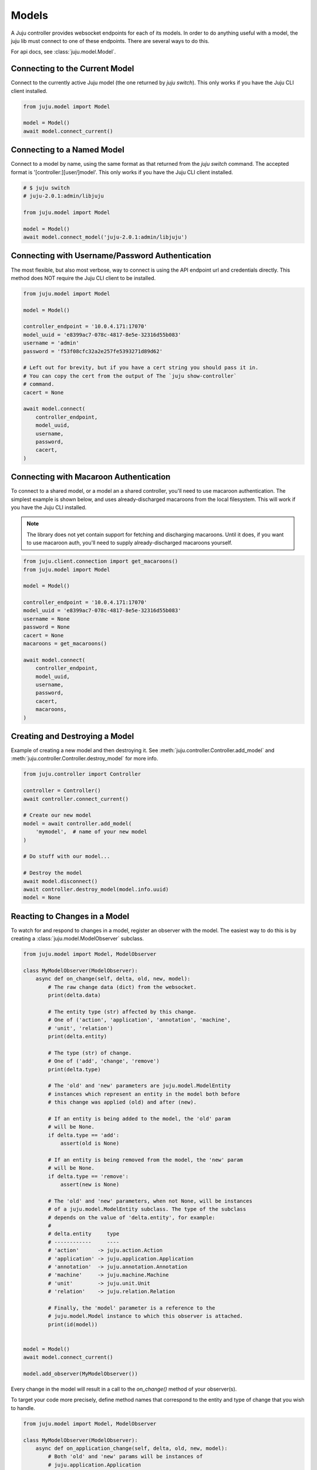Models
======
A Juju controller provides websocket endpoints for each of its
models. In order to do anything useful with a model, the juju lib must
connect to one of these endpoints. There are several ways to do this.

For api docs, see :class:`juju.model.Model`.


Connecting to the Current Model
-------------------------------
Connect to the currently active Juju model (the one returned by
`juju switch`). This only works if you have the Juju CLI client installed.

.. code:: python

  from juju.model import Model

  model = Model()
  await model.connect_current()


Connecting to a Named Model
---------------------------
Connect to a model by name, using the same format as that returned from the
`juju switch` command. The accepted format is '[controller:][user/]model'.
This only works if you have the Juju CLI client installed.

.. code:: python

  # $ juju switch
  # juju-2.0.1:admin/libjuju

  from juju.model import Model

  model = Model()
  await model.connect_model('juju-2.0.1:admin/libjuju')


Connecting with Username/Password Authentication
------------------------------------------------
The most flexible, but also most verbose, way to connect is using the API
endpoint url and credentials directly. This method does NOT require the Juju
CLI client to be installed.

.. code:: python

  from juju.model import Model

  model = Model()

  controller_endpoint = '10.0.4.171:17070'
  model_uuid = 'e8399ac7-078c-4817-8e5e-32316d55b083'
  username = 'admin'
  password = 'f53f08cfc32a2e257fe5393271d89d62'

  # Left out for brevity, but if you have a cert string you should pass it in.
  # You can copy the cert from the output of The `juju show-controller`
  # command.
  cacert = None

  await model.connect(
      controller_endpoint,
      model_uuid,
      username,
      password,
      cacert,
  )


Connecting with Macaroon Authentication
---------------------------------------
To connect to a shared model, or a model an a shared controller, you'll need
to use macaroon authentication. The simplest example is shown below, and uses
already-discharged macaroons from the local filesystem. This will work if you
have the Juju CLI installed.

.. note::

  The library does not yet contain support for fetching and discharging
  macaroons. Until it does, if you want to use macaroon auth, you'll need
  to supply already-discharged macaroons yourself.

.. code:: python

  from juju.client.connection import get_macaroons()
  from juju.model import Model

  model = Model()

  controller_endpoint = '10.0.4.171:17070'
  model_uuid = 'e8399ac7-078c-4817-8e5e-32316d55b083'
  username = None
  password = None
  cacert = None
  macaroons = get_macaroons()

  await model.connect(
      controller_endpoint,
      model_uuid,
      username,
      password,
      cacert,
      macaroons,
  )


Creating and Destroying a Model
-------------------------------
Example of creating a new model and then destroying it. See
:meth:`juju.controller.Controller.add_model` and
:meth:`juju.controller.Controller.destroy_model` for more info.

.. code:: python

  from juju.controller import Controller

  controller = Controller()
  await controller.connect_current()

  # Create our new model
  model = await controller.add_model(
      'mymodel',  # name of your new model
  )

  # Do stuff with our model...

  # Destroy the model
  await model.disconnect()
  await controller.destroy_model(model.info.uuid)
  model = None


Reacting to Changes in a Model
------------------------------
To watch for and respond to changes in a model, register an observer with the
model. The easiest way to do this is by creating a
:class:`juju.model.ModelObserver` subclass.

.. code:: python

  from juju.model import Model, ModelObserver

  class MyModelObserver(ModelObserver):
      async def on_change(self, delta, old, new, model):
          # The raw change data (dict) from the websocket.
          print(delta.data)

          # The entity type (str) affected by this change.
          # One of ('action', 'application', 'annotation', 'machine',
          # 'unit', 'relation')
          print(delta.entity)

          # The type (str) of change.
          # One of ('add', 'change', 'remove')
          print(delta.type)

          # The 'old' and 'new' parameters are juju.model.ModelEntity
          # instances which represent an entity in the model both before
          # this change was applied (old) and after (new).

          # If an entity is being added to the model, the 'old' param
          # will be None.
          if delta.type == 'add':
              assert(old is None)

          # If an entity is being removed from the model, the 'new' param
          # will be None.
          if delta.type == 'remove':
              assert(new is None)

          # The 'old' and 'new' parameters, when not None, will be instances
          # of a juju.model.ModelEntity subclass. The type of the subclass
          # depends on the value of 'delta.entity', for example:
          #
          # delta.entity     type
          # ------------     ----
          # 'action'      -> juju.action.Action
          # 'application' -> juju.application.Application
          # 'annotation'  -> juju.annotation.Annotation
          # 'machine'     -> juju.machine.Machine
          # 'unit'        -> juju.unit.Unit
          # 'relation'    -> juju.relation.Relation

          # Finally, the 'model' parameter is a reference to the
          # juju.model.Model instance to which this observer is attached.
          print(id(model))


  model = Model()
  await model.connect_current()

  model.add_observer(MyModelObserver())


Every change in the model will result in a call to the `on_change()`
method of your observer(s).

To target your code more precisely, define method names that correspond
to the entity and type of change that you wish to handle.

.. code:: python

  from juju.model import Model, ModelObserver

  class MyModelObserver(ModelObserver):
      async def on_application_change(self, delta, old, new, model):
          # Both 'old' and 'new' params will be instances of
          # juju.application.Application
          pass

      async def on_unit_remove(self, delta, old, new, model):
          # Since a unit is being removed, the 'new' param will always
          # be None in this handler. The 'old' param will be an instance
          # of juju.unit.Unit - the state of the unit before it was removed.
          pass

      async def on_machine_add(self, delta, old, new, model):
          # Since a machine is being added, the 'old' param will always be
          # None in this handler. The 'new' param will be an instance of
          # juju.machine.Machine.
          pass

      async def on_change(self, delta, old, new, model):
          # The catch-all handler - will be called whenever a more
          # specific handler method is not defined.


Any :class:`juju.model.ModelEntity` object can be observed directly by
registering callbacks on the object itself.

.. code:: python

  import logging

  async def on_app_change(delta, old, new, model):
      logging.debug('App changed: %r', new)

  async def on_app_remove(delta, old, new, model):
      logging.debug('App removed: %r', old)

  ubuntu_app = await model.deploy(
      'ubuntu',
      application_name='ubuntu',
      series='trusty',
      channel='stable',
  )
  ubuntu_app.on_change(on_app_change)
  ubuntu_app.on_remove(on_app_remove)
